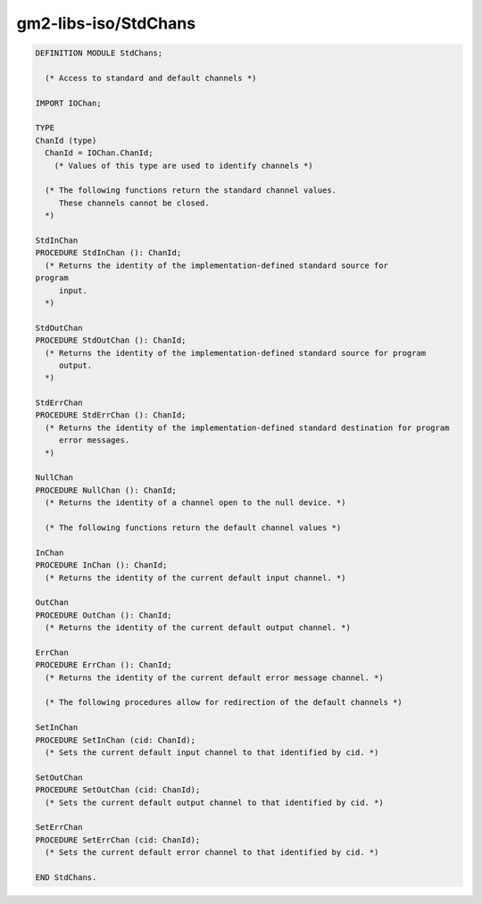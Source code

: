 .. _gm2-libs-iso-stdchans:

gm2-libs-iso/StdChans
^^^^^^^^^^^^^^^^^^^^^

.. code-block:: modula2

  DEFINITION MODULE StdChans;

    (* Access to standard and default channels *)

  IMPORT IOChan;

  TYPE
  ChanId (type)
    ChanId = IOChan.ChanId;
      (* Values of this type are used to identify channels *)

    (* The following functions return the standard channel values.
       These channels cannot be closed.
    *)

  StdInChan
  PROCEDURE StdInChan (): ChanId;
    (* Returns the identity of the implementation-defined standard source for
  program
       input.
    *)

  StdOutChan
  PROCEDURE StdOutChan (): ChanId;
    (* Returns the identity of the implementation-defined standard source for program
       output.
    *)

  StdErrChan
  PROCEDURE StdErrChan (): ChanId;
    (* Returns the identity of the implementation-defined standard destination for program
       error messages.
    *)

  NullChan
  PROCEDURE NullChan (): ChanId;
    (* Returns the identity of a channel open to the null device. *)

    (* The following functions return the default channel values *)

  InChan
  PROCEDURE InChan (): ChanId;
    (* Returns the identity of the current default input channel. *)

  OutChan
  PROCEDURE OutChan (): ChanId;
    (* Returns the identity of the current default output channel. *)

  ErrChan
  PROCEDURE ErrChan (): ChanId;
    (* Returns the identity of the current default error message channel. *)

    (* The following procedures allow for redirection of the default channels *)

  SetInChan
  PROCEDURE SetInChan (cid: ChanId);
    (* Sets the current default input channel to that identified by cid. *)

  SetOutChan
  PROCEDURE SetOutChan (cid: ChanId);
    (* Sets the current default output channel to that identified by cid. *)

  SetErrChan
  PROCEDURE SetErrChan (cid: ChanId);
    (* Sets the current default error channel to that identified by cid. *)

  END StdChans.

